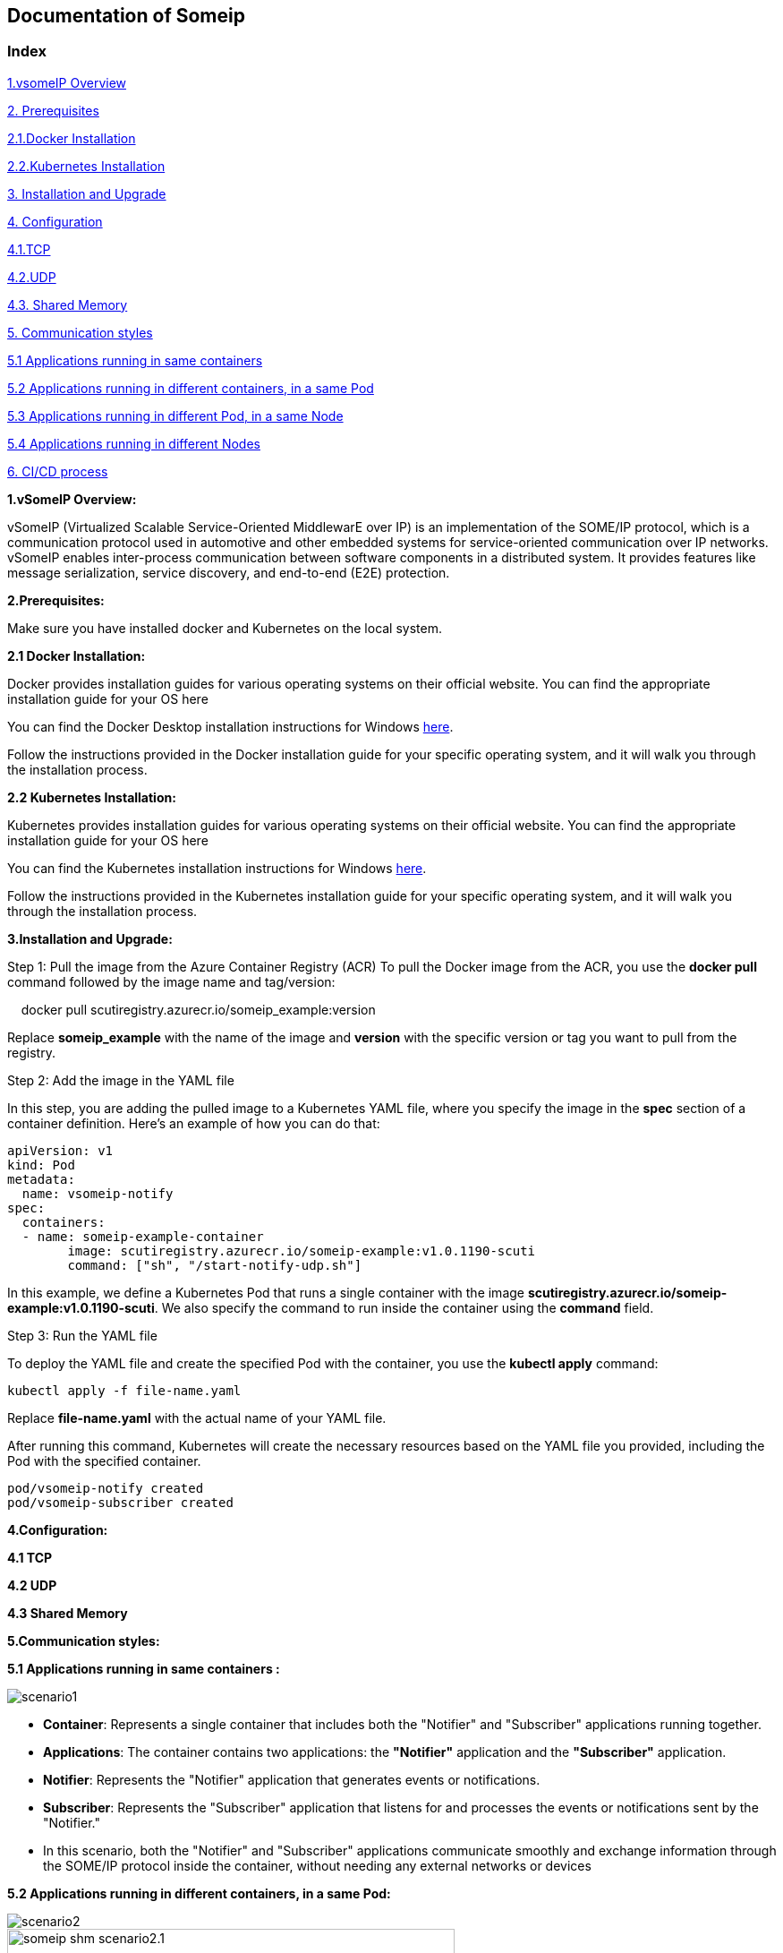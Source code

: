 == Documentation of Someip

=== **Index**
      
toc::[]

xref:vsomeIP-Overview[1.vsomeIP Overview]

xref:Prerequisites[2. Prerequisites]
 
xref:Docker-Installation[2.1.Docker Installation]

xref:Kubernetes-Installation[2.2.Kubernetes Installation]

xref:Installation-and-Upgrade[3. Installation and Upgrade]

xref:Configuration[4. Configuration]

xref:TCP[4.1.TCP]

xref:UDP[4.2.UDP]

xref:Shared-Memory[4.3. Shared Memory]

xref:Communication-styles[5. Communication styles]

xref:Applications-running-in-same-containers[5.1 Applications running in same containers]

xref:Applications-running-in-different-containers-in-a-same-Pod[5.2 Applications running in different containers, in a same Pod]

xref:Applications-running-in-different-Pod-in-a-same-Node[5.3 Applications running in different Pod, in a same Node]

xref:Applications-running-in-different-Nodes[5.4 Applications running in different Nodes]

xref:CI-CD-process[6. CI/CD process]

<<<

[[vsomeIP-Overview]]

**1.vSomeIP Overview:**

vSomeIP (Virtualized Scalable Service-Oriented MiddlewarE over IP) is an implementation of the SOME/IP protocol, which is a communication protocol used in automotive and other embedded systems for service-oriented communication over IP networks. vSomeIP enables inter-process communication between software components in a distributed system. It provides features like message serialization, service discovery, and end-to-end (E2E) protection.

[[Prerequisites]]

*2.Prerequisites:*

Make sure you have installed docker and Kubernetes on the local system.

[[Docker-Installation]]

*2.1 Docker Installation:*

Docker provides installation guides for various operating systems on their official website. You can find the appropriate installation guide for your OS here 

:docker-desktop-install-url: https://docs.docker.com/desktop/install/windows-install/

You can find the Docker Desktop installation instructions for Windows link:{docker-desktop-install-url}[here].

Follow the instructions provided in the Docker installation guide for your specific operating system, and it will walk you through the installation process.

[[Kubernetes-Installation]]

*2.2 Kubernetes Installation:*

Kubernetes provides installation guides for various operating systems on their official website. You can find the appropriate installation guide for your OS here 

:kubernetes-install-url: https://kubernetes.io/docs/tasks/tools/install-kubectl-windows/

You can find the Kubernetes installation instructions for Windows link:{kubernetes-install-url}[here].

Follow the instructions provided in the Kubernetes installation guide for your specific operating system, and it will walk you through the installation process.

<<<

[[Installation-and-Upgrade]]

*3.Installation and Upgrade:*

Step 1: Pull the image from the Azure Container Registry (ACR)
To pull the Docker image from the ACR, you use the *docker pull* command followed by the image name and tag/version:
			   
    docker pull scutiregistry.azurecr.io/someip_example:version

Replace *someip_example* with the name of the image and *version* with the specific version or tag you want to pull from the registry.

Step 2: Add the image in the YAML file
	   
In this step, you are adding the pulled image to a Kubernetes YAML file, where you specify the image in the *spec* section of a container definition. Here's an example of how you can do that:
		
	apiVersion: v1
	kind: Pod
	metadata:
	  name: vsomeip-notify
	spec:
	  containers:
	  - name: someip-example-container
		image: scutiregistry.azurecr.io/someip-example:v1.0.1190-scuti
		command: ["sh", "/start-notify-udp.sh"]


In this example, we define a Kubernetes Pod that runs a single container with the image *scutiregistry.azurecr.io/someip-example:v1.0.1190-scuti*. We also specify the command to run inside the container using the *command* field.
				
Step 3: Run the YAML file
		
To deploy the YAML file and create the specified Pod with the container, you use the *kubectl apply* command:
		   
		     kubectl apply -f file-name.yaml
			 
Replace *file-name.yaml* with the actual name of your YAML file.

After running this command, Kubernetes will create the necessary resources based on the YAML file you provided, including the Pod with the specified container.
		
     pod/vsomeip-notify created
     pod/vsomeip-subscriber created
	 
<<<

[[Configuration]]
				
*4.Configuration:*

[[TCP]]

*4.1 TCP* 

[[UDP]]
   
*4.2 UDP*

[[Shared-Memory]]
   
*4.3 Shared Memory*

<<<

[[Communication-styles]]

*5.Communication styles:*

[[Applications-running-in-same-containers]]
      
*5.1 Applications running in same containers :*

image::images/scenario1.png[]

* *Container*: Represents a single container that includes both the "Notifier" and "Subscriber" applications running together.

* *Applications*: The container contains two applications: the *"Notifier"* application and the *"Subscriber"* application.

* *Notifier*: Represents the "Notifier" application that generates events or notifications.
 
* *Subscriber*: Represents the "Subscriber" application that listens for and processes the events or notifications sent by the "Notifier."

* In this scenario, both the "Notifier" and "Subscriber" applications communicate smoothly and exchange information through the SOME/IP protocol inside the container, without needing any external networks or devices
        
<<<

[[Applications-running-in-different-containers-in-a-same-Pod]]

*5.2 Applications running in different containers, in a same Pod:* 


image::images/scenario2.png[]

image::images/someip-shm-scenario2.1.png[width=500, height=500]
image::images/someip-shm-scenario2.2.png[width=500, height=500]
image::images/someip-shm-scenario2.3.png[width=500, height=500]


* In this scenario, The pod contains two containers: "Container 1" (Notify) and "Container 2" (Subscriber).
 
* The *"Notifier"* container (Container 1) is responsible for publishing events or notifications using the SOME/IP protocol. It encodes the event data into SOME/IP messages and sends them out.

* On the other hand, the *"Subscriber"* container (Container 2) is responsible for subscribing to these events through the SAME/IP protocol. It receives the SOME/IP messages sent by the "Notifier," decodes them to extract the event data, and processes the events accordingly. 

* Both the *"Notifier"* and *"Subscriber"* containers are co-located within the same pod, which means they share the same network namespace. This allows them to effectively communicate with each other using the "localhost" network interface. The shared network namespace enables seamless and efficient communication between the containers, facilitating the exchange of SOME/IP messages for the publish-subscribe pattern to work effectively within the Kubernetes pod.

<<<

[[Applications-running-in-different-Pod-in-a-same-Node]]

*5.3 Applications running in different Pod, in a same Node :* 

image::images/scenario3.png[]

image::images/someip-udp-scenario3.1.png[width=500, height=500]
image::images/someip-udp-scenario3.2.png[width=500, height=500]
image::images/someip-udp-scenario3.3.png[width=500, height=500]

* In this scenario, We have two pods running on the same node: one pod acts as the "Notifier" and the other as the "Subscriber," both communicating via the SOME/IP protocol     Kubernetes Node: Represents a physical or virtual machine in the Kubernetes cluster where the two pods are scheduled to run.

* *Pod 1 (Notify)*: The first pod contains the "Notifier" container responsible for publishing events or notifications.

* *Notifier Container*: The "Notifier" container runs within Pod 1 and communicates using the SOME/IP protocol. It generates events and formats them into SOME/IP messages for transmission.

* *Pod 2 (Subscribe)*: The second pod contains the "Subscriber" container responsible for subscribing to and processing events.

* *Subscriber Container*: The "Subscriber" container runs within Pod 2 and communicates using the SOME/IP protocol. It listens for incoming SOME/IP messages from the "Notifier" container.

* *Communication via SOME/IP*: The "Notifier" container in Pod 1 sends SOME/IP messages containing events to the "Subscriber" container in Pod 2 over the node's internal network.

* *Node*: Since both pods are scheduled on the same node, they can communicate directly using the node's internal network without involving external network hops. This allows for low-latency communication between the "Notifier" and "Subscriber" containers.

* The communication flow between the "Notifier" and "Subscriber" containers running in different pods on the same Kubernetes node. The SOME/IP protocol facilitates efficient communication between the two containers for event notification and processing.

<<<

[[Applications-running-in-different-Nodes]]

*5.4 Applications running in different Nodes:* 

image::images/scenario4.png[]

* In this scenario, the "Notifier" and "Subscriber" applications are running in different pods, and these pods are scheduled on different nodes within a Kubernetes cluster. They communicate with each other via the SOME/IP protocol.

* *Kubernetes Cluster*: Represents the entire Kubernetes environment, consisting of multiple nodes that can be physical or virtual machines.

* *Node 1 (Pod 1)*: Represents one of the nodes within the Kubernetes cluster. This node hosts "Pod 1."

* *Pod 1*: Contains the "Notifier" application, which generates events and communicates via the SOME/IP protocol.

* *Notifier*: The "Notifier" application runs inside "Pod 1" on "Node 1." It generates events and sends SOME/IP messages.

* *Node 2 (Pod 2)*: Represents another node within the Kubernetes cluster. This node hosts "Pod 2."

* *Pod 2*: Contains the "Subscriber" application, which listens for events and communicates via the SOME/IP protocol.

* *Subscriber*: The "Subscriber" application runs inside "Pod 2" on "Node 2." It receives SOME/IP messages and processes events accordingly.

* *Communication via SOME/IP*: The "Notifier" application sends SOME/IP messages with events to the "Subscriber" application. These messages travel over the network connecting "Node 1" and "Node 2" within the Kubernetes cluster.

* *Different Nodes and Pods*: Since "Notifier" and "Subscriber" are running in different pods on different nodes, they communicate through the Kubernetes network and the underlying network infrastructure that connects the nodes in the cluster. The SOME/IP protocol enables them to exchange data effectively despite being deployed on separate nodes.

<<<

[[CI-CD-process]]

*6.CI/CD process*

image::images/deploymentdrawio.png[width=1000, height=500]

* *Customer Pipeline Steps:*

* Read parameters.yaml: The customer pipeline reads the parameters.yaml file from the main folder in the repository. This file contains essential information provided by the customer, such as the image name, repository name, and deployment tag.

* Upload Folders to Azure Blob Storage: Based on the customer's choice specified in parameters.yaml, the customer pipeline uploads the selected folders (main, test-cases, and test-data) to their respective containers (main, test-cases, and test-data) in Azure Blob Storage.

* *Triggering the Scuti-Pipeline:*

* Scuti Pipeline Execution: After being triggered by the customer pipeline, the Scuti-Pipeline starts its execution.

* *Scuti Pipeline Steps:*

* Read parameters.yaml from Azure Blob Storage: The Scuti pipeline accesses Azure Blob Storage and retrieves the parameters.yaml file from the appropriate container (main).

* Extract Image Name, Deployment Tag, and Repository Name: The Scuti pipeline parses the content of parameters.yaml to extract the necessary information, such as the image name, deployment tag, and repository name. This extracted data will be used for the next steps.

* Build the Docker Image: Using the extracted image name, deployment tag, and repository name, the Scuti pipeline initiates the building of the Docker image. It references the payload.json file and any other required dependencies to create a custom Docker image.

* Push the Image to Azure Container Registry (ACR): Once the Docker image is built, the Scuti pipeline pushes the image to the specified Azure Container Registry. This step makes the custom Docker image available for deployment and use in various environments.

* Pipeline Template Repository: The pipeline_template repository contains the configuration and scripts required for the Scuti pipeline. It acts as a blueprint for setting up and running the pipeline effectively.



